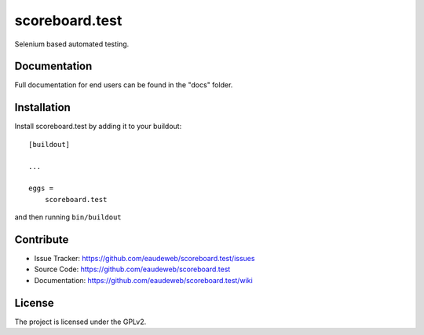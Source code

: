 .. This README is meant for consumption by humans and pypi. Pypi can render rst files so please do not use Sphinx features.
   If you want to learn more about writing documentation, please check out: http://docs.plone.org/about/documentation_styleguide.html
   This text does not appear on pypi or github. It is a comment.

==============================================================================
scoreboard.test
==============================================================================

Selenium based automated testing.


Documentation
-------------

Full documentation for end users can be found in the "docs" folder.


Installation
------------

Install scoreboard.test by adding it to your buildout::

    [buildout]

    ...

    eggs =
        scoreboard.test


and then running ``bin/buildout``


Contribute
----------

- Issue Tracker: https://github.com/eaudeweb/scoreboard.test/issues
- Source Code: https://github.com/eaudeweb/scoreboard.test
- Documentation: https://github.com/eaudeweb/scoreboard.test/wiki


License
-------

The project is licensed under the GPLv2.
